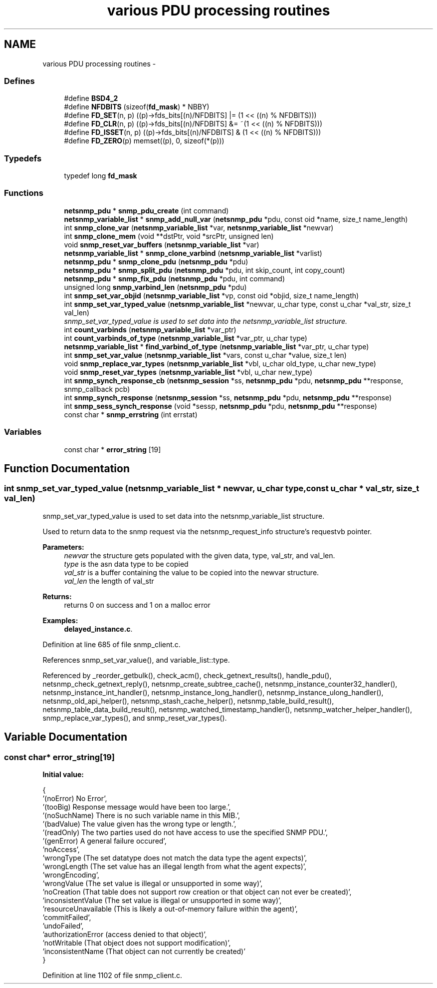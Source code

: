 .TH "various PDU processing routines" 3 "19 Nov 2005" "Version 5.2.1.rc3" "net-snmp" \" -*- nroff -*-
.ad l
.nh
.SH NAME
various PDU processing routines \- 
.SS "Defines"

.in +1c
.ti -1c
.RI "#define \fBBSD4_2\fP"
.br
.ti -1c
.RI "#define \fBNFDBITS\fP   (sizeof(\fBfd_mask\fP) * NBBY)"
.br
.ti -1c
.RI "#define \fBFD_SET\fP(n, p)   ((p)->fds_bits[(n)/NFDBITS] |= (1 << ((n) % NFDBITS)))"
.br
.ti -1c
.RI "#define \fBFD_CLR\fP(n, p)   ((p)->fds_bits[(n)/NFDBITS] &= ~(1 << ((n) % NFDBITS)))"
.br
.ti -1c
.RI "#define \fBFD_ISSET\fP(n, p)   ((p)->fds_bits[(n)/NFDBITS] & (1 << ((n) % NFDBITS)))"
.br
.ti -1c
.RI "#define \fBFD_ZERO\fP(p)   memset((p), 0, sizeof(*(p)))"
.br
.in -1c
.SS "Typedefs"

.in +1c
.ti -1c
.RI "typedef long \fBfd_mask\fP"
.br
.in -1c
.SS "Functions"

.in +1c
.ti -1c
.RI "\fBnetsnmp_pdu\fP * \fBsnmp_pdu_create\fP (int command)"
.br
.ti -1c
.RI "\fBnetsnmp_variable_list\fP * \fBsnmp_add_null_var\fP (\fBnetsnmp_pdu\fP *pdu, const oid *name, size_t name_length)"
.br
.ti -1c
.RI "int \fBsnmp_clone_var\fP (\fBnetsnmp_variable_list\fP *var, \fBnetsnmp_variable_list\fP *newvar)"
.br
.ti -1c
.RI "int \fBsnmp_clone_mem\fP (void **dstPtr, void *srcPtr, unsigned len)"
.br
.ti -1c
.RI "void \fBsnmp_reset_var_buffers\fP (\fBnetsnmp_variable_list\fP *var)"
.br
.ti -1c
.RI "\fBnetsnmp_variable_list\fP * \fBsnmp_clone_varbind\fP (\fBnetsnmp_variable_list\fP *varlist)"
.br
.ti -1c
.RI "\fBnetsnmp_pdu\fP * \fBsnmp_clone_pdu\fP (\fBnetsnmp_pdu\fP *pdu)"
.br
.ti -1c
.RI "\fBnetsnmp_pdu\fP * \fBsnmp_split_pdu\fP (\fBnetsnmp_pdu\fP *pdu, int skip_count, int copy_count)"
.br
.ti -1c
.RI "\fBnetsnmp_pdu\fP * \fBsnmp_fix_pdu\fP (\fBnetsnmp_pdu\fP *pdu, int command)"
.br
.ti -1c
.RI "unsigned long \fBsnmp_varbind_len\fP (\fBnetsnmp_pdu\fP *pdu)"
.br
.ti -1c
.RI "int \fBsnmp_set_var_objid\fP (\fBnetsnmp_variable_list\fP *vp, const oid *objid, size_t name_length)"
.br
.ti -1c
.RI "int \fBsnmp_set_var_typed_value\fP (\fBnetsnmp_variable_list\fP *newvar, u_char type, const u_char *val_str, size_t val_len)"
.br
.RI "\fIsnmp_set_var_typed_value is used to set data into the netsnmp_variable_list structure. \fP"
.ti -1c
.RI "int \fBcount_varbinds\fP (\fBnetsnmp_variable_list\fP *var_ptr)"
.br
.ti -1c
.RI "int \fBcount_varbinds_of_type\fP (\fBnetsnmp_variable_list\fP *var_ptr, u_char type)"
.br
.ti -1c
.RI "\fBnetsnmp_variable_list\fP * \fBfind_varbind_of_type\fP (\fBnetsnmp_variable_list\fP *var_ptr, u_char type)"
.br
.ti -1c
.RI "int \fBsnmp_set_var_value\fP (\fBnetsnmp_variable_list\fP *vars, const u_char *value, size_t len)"
.br
.ti -1c
.RI "void \fBsnmp_replace_var_types\fP (\fBnetsnmp_variable_list\fP *vbl, u_char old_type, u_char new_type)"
.br
.ti -1c
.RI "void \fBsnmp_reset_var_types\fP (\fBnetsnmp_variable_list\fP *vbl, u_char new_type)"
.br
.ti -1c
.RI "int \fBsnmp_synch_response_cb\fP (\fBnetsnmp_session\fP *ss, \fBnetsnmp_pdu\fP *pdu, \fBnetsnmp_pdu\fP **response, snmp_callback pcb)"
.br
.ti -1c
.RI "int \fBsnmp_synch_response\fP (\fBnetsnmp_session\fP *ss, \fBnetsnmp_pdu\fP *pdu, \fBnetsnmp_pdu\fP **response)"
.br
.ti -1c
.RI "int \fBsnmp_sess_synch_response\fP (void *sessp, \fBnetsnmp_pdu\fP *pdu, \fBnetsnmp_pdu\fP **response)"
.br
.ti -1c
.RI "const char * \fBsnmp_errstring\fP (int errstat)"
.br
.in -1c
.SS "Variables"

.in +1c
.ti -1c
.RI "const char * \fBerror_string\fP [19]"
.br
.in -1c
.SH "Function Documentation"
.PP 
.SS "int snmp_set_var_typed_value (\fBnetsnmp_variable_list\fP * newvar, u_char type, const u_char * val_str, size_t val_len)"
.PP
snmp_set_var_typed_value is used to set data into the netsnmp_variable_list structure. 
.PP
Used to return data to the snmp request via the netsnmp_request_info structure's requestvb pointer.
.PP
\fBParameters:\fP
.RS 4
\fInewvar\fP the structure gets populated with the given data, type, val_str, and val_len. 
.br
\fItype\fP is the asn data type to be copied 
.br
\fIval_str\fP is a buffer containing the value to be copied into the newvar structure. 
.br
\fIval_len\fP the length of val_str
.RE
.PP
\fBReturns:\fP
.RS 4
returns 0 on success and 1 on a malloc error
.RE
.PP

.PP
\fBExamples: \fP
.in +1c
\fBdelayed_instance.c\fP.
.PP
Definition at line 685 of file snmp_client.c.
.PP
References snmp_set_var_value(), and variable_list::type.
.PP
Referenced by _reorder_getbulk(), check_acm(), check_getnext_results(), handle_pdu(), netsnmp_check_getnext_reply(), netsnmp_create_subtree_cache(), netsnmp_instance_counter32_handler(), netsnmp_instance_int_handler(), netsnmp_instance_long_handler(), netsnmp_instance_ulong_handler(), netsnmp_old_api_helper(), netsnmp_stash_cache_helper(), netsnmp_table_build_result(), netsnmp_table_data_build_result(), netsnmp_watched_timestamp_handler(), netsnmp_watcher_helper_handler(), snmp_replace_var_types(), and snmp_reset_var_types().
.SH "Variable Documentation"
.PP 
.SS "const char* \fBerror_string\fP[19]"
.PP
\fBInitial value:\fP
.PP
.nf
 {
    '(noError) No Error',
    '(tooBig) Response message would have been too large.',
    '(noSuchName) There is no such variable name in this MIB.',
    '(badValue) The value given has the wrong type or length.',
    '(readOnly) The two parties used do not have access to use the specified SNMP PDU.',
    '(genError) A general failure occured',
    'noAccess',
    'wrongType (The set datatype does not match the data type the agent expects)',
    'wrongLength (The set value has an illegal length from what the agent expects)',
    'wrongEncoding',
    'wrongValue (The set value is illegal or unsupported in some way)',
    'noCreation (That table does not support row creation or that object can not ever be created)',
    'inconsistentValue (The set value is illegal or unsupported in some way)',
    'resourceUnavailable (This is likely a out-of-memory failure within the agent)',
    'commitFailed',
    'undoFailed',
    'authorizationError (access denied to that object)',
    'notWritable (That object does not support modification)',
    'inconsistentName (That object can not currently be created)'
}
.fi
.PP
Definition at line 1102 of file snmp_client.c.
